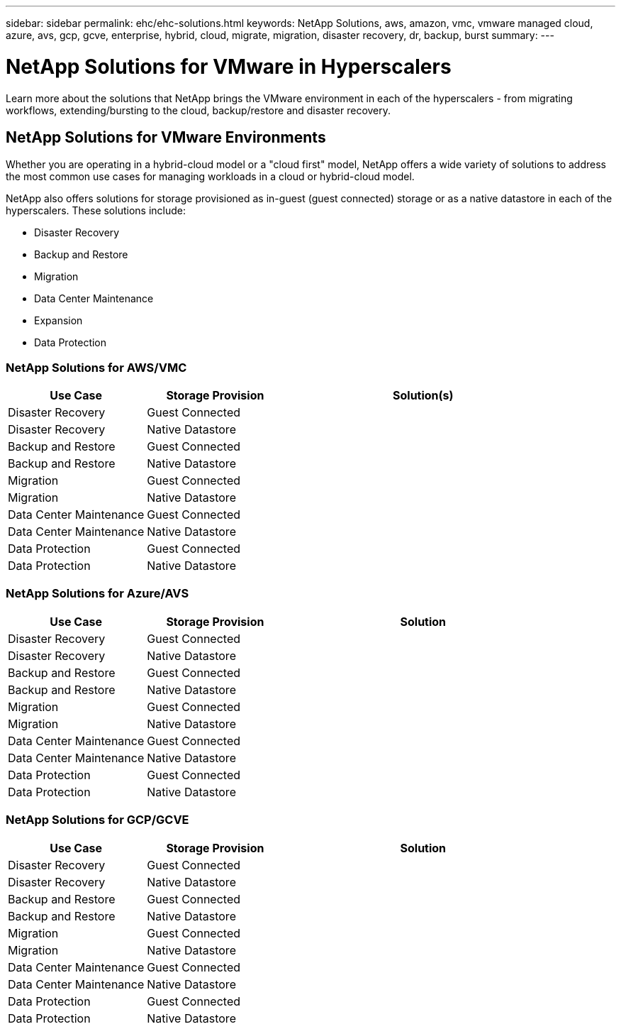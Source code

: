---
sidebar: sidebar
permalink: ehc/ehc-solutions.html
keywords: NetApp Solutions, aws, amazon, vmc, vmware managed cloud, azure, avs, gcp, gcve, enterprise, hybrid, cloud, migrate, migration, disaster recovery, dr, backup, burst
summary:
---

= NetApp Solutions for VMware in Hyperscalers
:hardbreaks:
:nofooter:
:icons: font
:linkattrs:
:imagesdir: ./../media/

[.lead]
Learn more about the solutions that NetApp brings the VMware environment in each of the hyperscalers - from migrating workflows, extending/bursting to the cloud, backup/restore and disaster recovery.

== NetApp Solutions for VMware Environments

Whether you are operating in a hybrid-cloud model or a "cloud first" model, NetApp offers a wide variety of solutions to address the most common use cases for managing workloads in a cloud or hybrid-cloud model.

NetApp also offers solutions for storage provisioned as in-guest (guest connected) storage or as a native datastore in each of the hyperscalers.  These solutions include:

* Disaster Recovery
* Backup and Restore
* Migration
* Data Center Maintenance
* Expansion
* Data Protection

=== NetApp Solutions for AWS/VMC

[width=100%,cols="3, 3, 6",frame=none,grid=all]
|===
| *Use Case* | *Storage Provision* | *Solution(s)*

| Disaster Recovery | Guest Connected
|
| Disaster Recovery | Native Datastore
|

| Backup and Restore | Guest Connected
|
| Backup and Restore | Native Datastore
|

| Migration | Guest Connected
|
| Migration | Native Datastore
|

| Data Center Maintenance | Guest Connected
|
| Data Center Maintenance | Native Datastore
|

| Data Protection | Guest Connected
|
| Data Protection | Native Datastore
|

|===

=== NetApp Solutions for Azure/AVS

[width=100%,cols="3, 3, 6",frame=none,grid=all]
|===
| *Use Case* | *Storage Provision* | *Solution*

| Disaster Recovery | Guest Connected
|
| Disaster Recovery | Native Datastore
|

| Backup and Restore | Guest Connected
|
| Backup and Restore | Native Datastore
|

| Migration | Guest Connected
|
| Migration | Native Datastore
|

| Data Center Maintenance | Guest Connected
|
| Data Center Maintenance | Native Datastore
|

| Data Protection | Guest Connected
|
| Data Protection | Native Datastore
|
|===

=== NetApp Solutions for GCP/GCVE

[width=100%,cols="3, 3, 6",frame=none,grid=all]
|===
| *Use Case* | *Storage Provision* | *Solution*

| Disaster Recovery | Guest Connected
|
| Disaster Recovery | Native Datastore
|

| Backup and Restore | Guest Connected
|
| Backup and Restore | Native Datastore
|

| Migration | Guest Connected
|
| Migration | Native Datastore
|

| Data Center Maintenance | Guest Connected
|
| Data Center Maintenance | Native Datastore
|

| Data Protection | Guest Connected
|
| Data Protection | Native Datastore
|
|===
